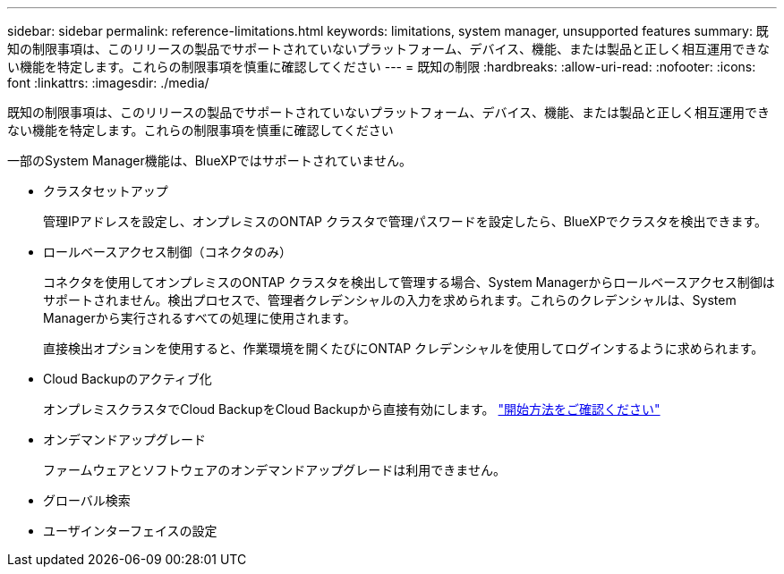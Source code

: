 ---
sidebar: sidebar 
permalink: reference-limitations.html 
keywords: limitations, system manager, unsupported features 
summary: 既知の制限事項は、このリリースの製品でサポートされていないプラットフォーム、デバイス、機能、または製品と正しく相互運用できない機能を特定します。これらの制限事項を慎重に確認してください 
---
= 既知の制限
:hardbreaks:
:allow-uri-read: 
:nofooter: 
:icons: font
:linkattrs: 
:imagesdir: ./media/


[role="lead"]
既知の制限事項は、このリリースの製品でサポートされていないプラットフォーム、デバイス、機能、または製品と正しく相互運用できない機能を特定します。これらの制限事項を慎重に確認してください

一部のSystem Manager機能は、BlueXPではサポートされていません。

* クラスタセットアップ
+
管理IPアドレスを設定し、オンプレミスのONTAP クラスタで管理パスワードを設定したら、BlueXPでクラスタを検出できます。

* ロールベースアクセス制御（コネクタのみ）
+
コネクタを使用してオンプレミスのONTAP クラスタを検出して管理する場合、System Managerからロールベースアクセス制御はサポートされません。検出プロセスで、管理者クレデンシャルの入力を求められます。これらのクレデンシャルは、System Managerから実行されるすべての処理に使用されます。

+
直接検出オプションを使用すると、作業環境を開くたびにONTAP クレデンシャルを使用してログインするように求められます。

* Cloud Backupのアクティブ化
+
オンプレミスクラスタでCloud BackupをCloud Backupから直接有効にします。 https://docs.netapp.com/us-en/cloud-manager-backup-restore/concept-ontap-backup-to-cloud.html["開始方法をご確認ください"^]

* オンデマンドアップグレード
+
ファームウェアとソフトウェアのオンデマンドアップグレードは利用できません。

* グローバル検索
* ユーザインターフェイスの設定

